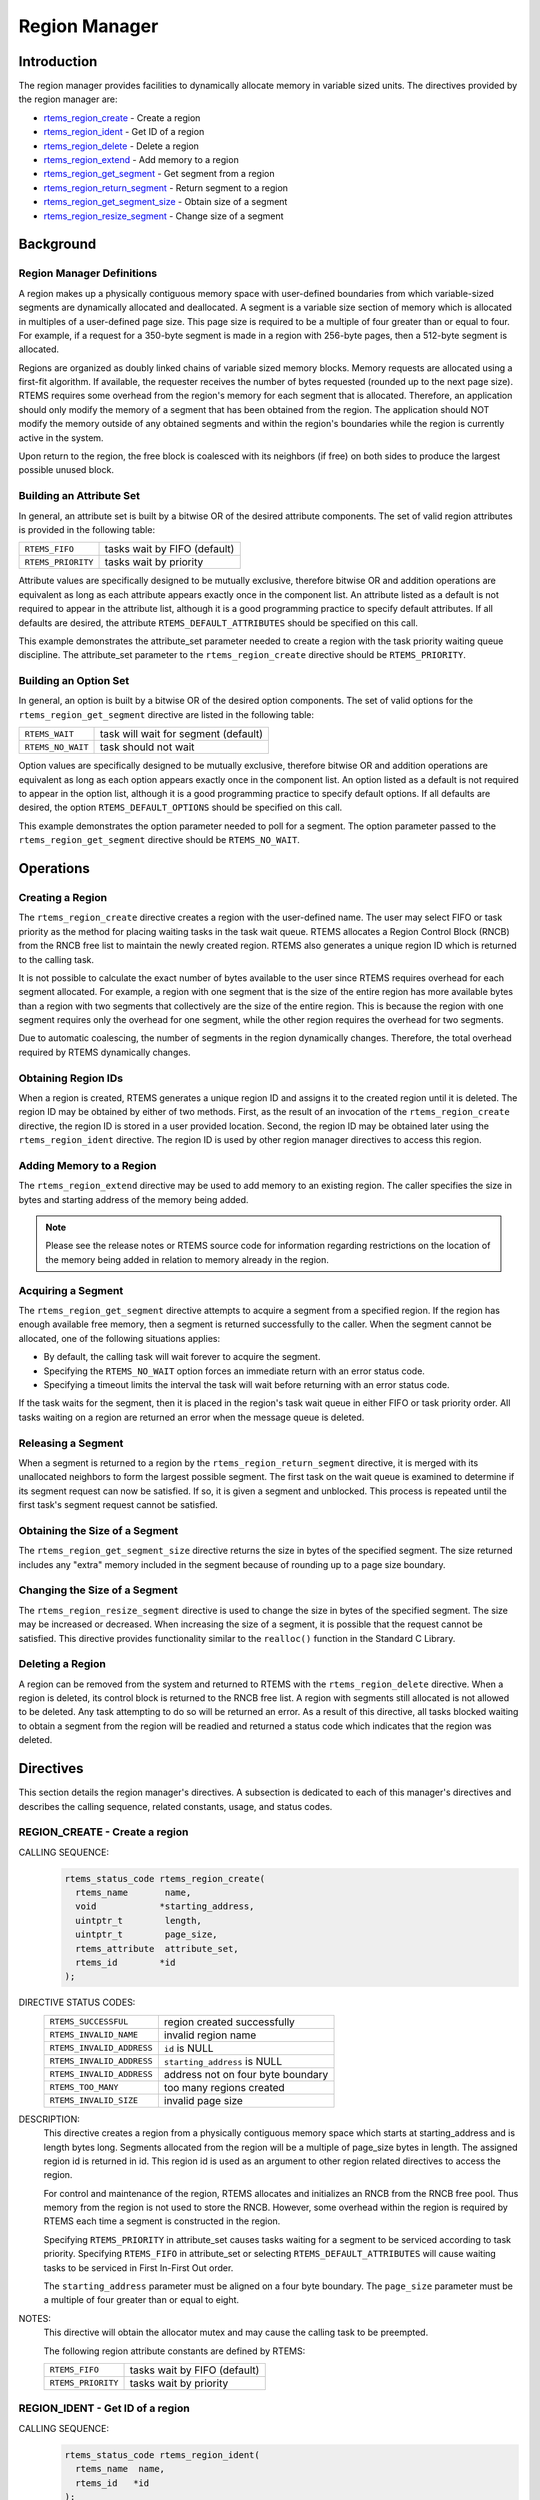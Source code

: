 .. comment SPDX-License-Identifier: CC-BY-SA-4.0

.. COMMENT: COPYRIGHT (c) 1988-2008.
.. COMMENT: On-Line Applications Research Corporation (OAR).
.. COMMENT: All rights reserved.

Region Manager
**************

.. index:: regions

Introduction
============

The region manager provides facilities to dynamically allocate memory in
variable sized units.  The directives provided by the region manager are:

- rtems_region_create_ - Create a region

- rtems_region_ident_ - Get ID of a region

- rtems_region_delete_ - Delete a region

- rtems_region_extend_ - Add memory to a region

- rtems_region_get_segment_ - Get segment from a region

- rtems_region_return_segment_ - Return segment to a region

- rtems_region_get_segment_size_ - Obtain size of a segment

- rtems_region_resize_segment_ - Change size of a segment

Background
==========

Region Manager Definitions
--------------------------
.. index:: region, definition
.. index:: segment, definition

A region makes up a physically contiguous memory space with user-defined
boundaries from which variable-sized segments are dynamically allocated and
deallocated.  A segment is a variable size section of memory which is allocated
in multiples of a user-defined page size.  This page size is required to be a
multiple of four greater than or equal to four.  For example, if a request for
a 350-byte segment is made in a region with 256-byte pages, then a 512-byte
segment is allocated.

Regions are organized as doubly linked chains of variable sized memory blocks.
Memory requests are allocated using a first-fit algorithm.  If available, the
requester receives the number of bytes requested (rounded up to the next page
size).  RTEMS requires some overhead from the region's memory for each segment
that is allocated.  Therefore, an application should only modify the memory of
a segment that has been obtained from the region.  The application should NOT
modify the memory outside of any obtained segments and within the region's
boundaries while the region is currently active in the system.

Upon return to the region, the free block is coalesced with its neighbors (if
free) on both sides to produce the largest possible unused block.

Building an Attribute Set
-------------------------
.. index:: region attribute set, building

In general, an attribute set is built by a bitwise OR of the desired attribute
components.  The set of valid region attributes is provided in the following
table:

.. list-table::
 :class: rtems-table

 * - ``RTEMS_FIFO``
   - tasks wait by FIFO (default)
 * - ``RTEMS_PRIORITY``
   - tasks wait by priority

Attribute values are specifically designed to be mutually exclusive, therefore
bitwise OR and addition operations are equivalent as long as each attribute
appears exactly once in the component list.  An attribute listed as a default
is not required to appear in the attribute list, although it is a good
programming practice to specify default attributes.  If all defaults are
desired, the attribute ``RTEMS_DEFAULT_ATTRIBUTES`` should be specified on this
call.

This example demonstrates the attribute_set parameter needed to create a region
with the task priority waiting queue discipline.  The attribute_set parameter
to the ``rtems_region_create`` directive should be ``RTEMS_PRIORITY``.

Building an Option Set
----------------------

In general, an option is built by a bitwise OR of the desired option
components.  The set of valid options for the ``rtems_region_get_segment``
directive are listed in the following table:

.. list-table::
 :class: rtems-table

 * - ``RTEMS_WAIT``
   - task will wait for segment (default)
 * - ``RTEMS_NO_WAIT``
   - task should not wait

Option values are specifically designed to be mutually exclusive, therefore
bitwise OR and addition operations are equivalent as long as each option
appears exactly once in the component list.  An option listed as a default is
not required to appear in the option list, although it is a good programming
practice to specify default options.  If all defaults are desired, the
option ``RTEMS_DEFAULT_OPTIONS`` should be specified on this call.

This example demonstrates the option parameter needed to poll for a segment.
The option parameter passed to the ``rtems_region_get_segment`` directive
should be ``RTEMS_NO_WAIT``.

Operations
==========

Creating a Region
-----------------

The ``rtems_region_create`` directive creates a region with the user-defined
name.  The user may select FIFO or task priority as the method for placing
waiting tasks in the task wait queue.  RTEMS allocates a Region Control Block
(RNCB) from the RNCB free list to maintain the newly created region.  RTEMS
also generates a unique region ID which is returned to the calling task.

It is not possible to calculate the exact number of bytes available to the user
since RTEMS requires overhead for each segment allocated.  For example, a
region with one segment that is the size of the entire region has more
available bytes than a region with two segments that collectively are the size
of the entire region.  This is because the region with one segment requires
only the overhead for one segment, while the other region requires the overhead
for two segments.

Due to automatic coalescing, the number of segments in the region dynamically
changes.  Therefore, the total overhead required by RTEMS dynamically changes.

Obtaining Region IDs
--------------------

When a region is created, RTEMS generates a unique region ID and assigns it to
the created region until it is deleted.  The region ID may be obtained by
either of two methods.  First, as the result of an invocation of the
``rtems_region_create`` directive, the region ID is stored in a user provided
location.  Second, the region ID may be obtained later using the
``rtems_region_ident`` directive.  The region ID is used by other region
manager directives to access this region.

Adding Memory to a Region
-------------------------

The ``rtems_region_extend`` directive may be used to add memory to an existing
region.  The caller specifies the size in bytes and starting address of the
memory being added.

.. note::

  Please see the release notes or RTEMS source code for information regarding
  restrictions on the location of the memory being added in relation to memory
  already in the region.

Acquiring a Segment
-------------------

The ``rtems_region_get_segment`` directive attempts to acquire a segment from a
specified region.  If the region has enough available free memory, then a
segment is returned successfully to the caller.  When the segment cannot be
allocated, one of the following situations applies:

- By default, the calling task will wait forever to acquire the segment.

- Specifying the ``RTEMS_NO_WAIT`` option forces an immediate return with an
  error status code.

- Specifying a timeout limits the interval the task will wait before returning
  with an error status code.

If the task waits for the segment, then it is placed in the region's task wait
queue in either FIFO or task priority order.  All tasks waiting on a region are
returned an error when the message queue is deleted.

Releasing a Segment
-------------------

When a segment is returned to a region by the ``rtems_region_return_segment``
directive, it is merged with its unallocated neighbors to form the largest
possible segment.  The first task on the wait queue is examined to determine if
its segment request can now be satisfied.  If so, it is given a segment and
unblocked.  This process is repeated until the first task's segment request
cannot be satisfied.

Obtaining the Size of a Segment
-------------------------------

The ``rtems_region_get_segment_size`` directive returns the size in bytes of
the specified segment.  The size returned includes any "extra" memory included
in the segment because of rounding up to a page size boundary.

Changing the Size of a Segment
------------------------------

The ``rtems_region_resize_segment`` directive is used to change the size in
bytes of the specified segment.  The size may be increased or decreased.  When
increasing the size of a segment, it is possible that the request cannot be
satisfied.  This directive provides functionality similar to the ``realloc()``
function in the Standard C Library.

Deleting a Region
-----------------

A region can be removed from the system and returned to RTEMS with the
``rtems_region_delete`` directive.  When a region is deleted, its control block
is returned to the RNCB free list.  A region with segments still allocated is
not allowed to be deleted.  Any task attempting to do so will be returned an
error.  As a result of this directive, all tasks blocked waiting to obtain a
segment from the region will be readied and returned a status code which
indicates that the region was deleted.

Directives
==========

This section details the region manager's directives.  A subsection is
dedicated to each of this manager's directives and describes the calling
sequence, related constants, usage, and status codes.

.. raw:: latex

   \clearpage

.. _rtems_region_create:

REGION_CREATE - Create a region
-------------------------------
.. index:: create a region
CALLING SEQUENCE:
    .. code-block:: c

        rtems_status_code rtems_region_create(
          rtems_name       name,
          void            *starting_address,
          uintptr_t        length,
          uintptr_t        page_size,
          rtems_attribute  attribute_set,
          rtems_id        *id
        );

DIRECTIVE STATUS CODES:
    .. list-table::
     :class: rtems-table

     * - ``RTEMS_SUCCESSFUL``
       - region created successfully
     * - ``RTEMS_INVALID_NAME``
       - invalid region name
     * - ``RTEMS_INVALID_ADDRESS``
       - ``id`` is NULL
     * - ``RTEMS_INVALID_ADDRESS``
       - ``starting_address`` is NULL
     * - ``RTEMS_INVALID_ADDRESS``
       - address not on four byte boundary
     * - ``RTEMS_TOO_MANY``
       - too many regions created
     * - ``RTEMS_INVALID_SIZE``
       - invalid page size

DESCRIPTION:
    This directive creates a region from a physically contiguous memory space
    which starts at starting_address and is length bytes long.  Segments
    allocated from the region will be a multiple of page_size bytes in length.
    The assigned region id is returned in id.  This region id is used as an
    argument to other region related directives to access the region.

    For control and maintenance of the region, RTEMS allocates and initializes
    an RNCB from the RNCB free pool.  Thus memory from the region is not used
    to store the RNCB.  However, some overhead within the region is required by
    RTEMS each time a segment is constructed in the region.

    Specifying ``RTEMS_PRIORITY`` in attribute_set causes tasks waiting for a
    segment to be serviced according to task priority.  Specifying
    ``RTEMS_FIFO`` in attribute_set or selecting ``RTEMS_DEFAULT_ATTRIBUTES``
    will cause waiting tasks to be serviced in First In-First Out order.

    The ``starting_address`` parameter must be aligned on a four byte boundary.
    The ``page_size`` parameter must be a multiple of four greater than or
    equal to eight.

NOTES:
    This directive will obtain the allocator mutex and may cause the calling
    task to be preempted.

    The following region attribute constants are defined by RTEMS:

    .. list-table::
     :class: rtems-table

     * - ``RTEMS_FIFO``
       - tasks wait by FIFO (default)
     * - ``RTEMS_PRIORITY``
       - tasks wait by priority

.. raw:: latex

   \clearpage

.. _rtems_region_ident:

REGION_IDENT - Get ID of a region
---------------------------------
.. index:: get ID of a region
.. index:: obtain ID of a region
.. index:: rtems_region_ident

CALLING SEQUENCE:
    .. code-block:: c

        rtems_status_code rtems_region_ident(
          rtems_name  name,
          rtems_id   *id
        );

DIRECTIVE STATUS CODES:
    .. list-table::
     :class: rtems-table

     * - ``RTEMS_SUCCESSFUL``
       - region identified successfully
     * - ``RTEMS_INVALID_ADDRESS``
       - ``id`` is NULL
     * - ``RTEMS_INVALID_NAME``
       - region name not found

DESCRIPTION:

    This directive obtains the region id associated with the region name to be
    acquired.  If the region name is not unique, then the region id will match
    one of the regions with that name.  However, this region id is not
    guaranteed to correspond to the desired region.  The region id is used to
    access this region in other region manager directives.

NOTES:
    This directive will not cause the running task to be preempted.

.. raw:: latex

   \clearpage

.. _rtems_region_delete:

REGION_DELETE - Delete a region
-------------------------------
.. index:: delete a region
.. index:: rtems_region_delete

CALLING SEQUENCE:
    .. code-block:: c

        rtems_status_code rtems_region_delete(
          rtems_id id
        );

DIRECTIVE STATUS CODES:
    .. list-table::
     :class: rtems-table

     * - ``RTEMS_SUCCESSFUL``
       - region deleted successfully
     * - ``RTEMS_INVALID_ID``
       - invalid region id
     * - ``RTEMS_RESOURCE_IN_USE``
       - segments still in use

DESCRIPTION:
    This directive deletes the region specified by id.  The region cannot be
    deleted if any of its segments are still allocated.  The RNCB for the
    deleted region is reclaimed by RTEMS.

NOTES:
    This directive will obtain the allocator mutex and may cause the calling
    task to be preempted.

    The calling task does not have to be the task that created the region.  Any
    local task that knows the region id can delete the region.

.. raw:: latex

   \clearpage

.. _rtems_region_extend:

REGION_EXTEND - Add memory to a region
--------------------------------------
.. index:: add memory to a region
.. index:: region, add memory
.. index:: rtems_region_extend

CALLING SEQUENCE:
    .. code-block:: c

        rtems_status_code rtems_region_extend(
          rtems_id   id,
          void      *starting_address,
          uintptr_t  length
        );

DIRECTIVE STATUS CODES:
    .. list-table::
     :class: rtems-table

     * - ``RTEMS_SUCCESSFUL``
       - region extended successfully
     * - ``RTEMS_INVALID_ADDRESS``
       - ``starting_address`` is NULL
     * - ``RTEMS_INVALID_ID``
       - invalid region id
     * - ``RTEMS_INVALID_ADDRESS``
       - invalid address of area to add

DESCRIPTION:
    This directive adds the memory which starts at starting_address for length
    bytes to the region specified by id.

NOTES:
    This directive will obtain the allocator mutex and may cause the calling
    task to be preempted.

    The calling task does not have to be the task that created the region.  Any
    local task that knows the region id can extend the region.

.. raw:: latex

   \clearpage

.. _rtems_region_get_segment:

REGION_GET_SEGMENT - Get segment from a region
----------------------------------------------
.. index:: get segment from region
.. index:: rtems_region_get_segment

CALLING SEQUENCE:
    .. code-block:: c

        rtems_status_code rtems_region_get_segment(
          rtems_id         id,
          uintptr_t        size,
          rtems_option     option_set,
          rtems_interval   timeout,
          void           **segment
        );

DIRECTIVE STATUS CODES:
    .. list-table::
     :class: rtems-table

     * - ``RTEMS_SUCCESSFUL``
       - segment obtained successfully
     * - ``RTEMS_INVALID_ADDRESS``
       - ``segment`` is NULL
     * - ``RTEMS_INVALID_ID``
       - invalid region id
     * - ``RTEMS_INVALID_SIZE``
       - request is for zero bytes or exceeds the size of maximum segment which is
         possible for this region
     * - ``RTEMS_UNSATISFIED``
       - segment of requested size not available
     * - ``RTEMS_TIMEOUT``
       - timed out waiting for segment
     * - ``RTEMS_OBJECT_WAS_DELETED``
       - region deleted while waiting

DESCRIPTION:
    This directive obtains a variable size segment from the region specified by
    ``id``.  The address of the allocated segment is returned in segment.  The
    ``RTEMS_WAIT`` and ``RTEMS_NO_WAIT`` components of the options parameter
    are used to specify whether the calling tasks wish to wait for a segment to
    become available or return immediately if no segment is available.  For
    either option, if a sufficiently sized segment is available, then the
    segment is successfully acquired by returning immediately with the
    ``RTEMS_SUCCESSFUL`` status code.

    If the calling task chooses to return immediately and a segment large
    enough is not available, then an error code indicating this fact is
    returned.  If the calling task chooses to wait for the segment and a
    segment large enough is not available, then the calling task is placed on
    the region's segment wait queue and blocked.  If the region was created
    with the ``RTEMS_PRIORITY`` option, then the calling task is inserted into
    the wait queue according to its priority.  However, if the region was
    created with the ``RTEMS_FIFO`` option, then the calling task is placed at
    the rear of the wait queue.

    The timeout parameter specifies the maximum interval that a task is willing
    to wait to obtain a segment.  If timeout is set to ``RTEMS_NO_TIMEOUT``,
    then the calling task will wait forever.

NOTES:
    This directive will obtain the allocator mutex and may cause the calling
    task to be preempted.

    The actual length of the allocated segment may be larger than the requested
    size because a segment size is always a multiple of the region's page size.

    The following segment acquisition option constants are defined by RTEMS:

    .. list-table::
     :class: rtems-table

     * - ``RTEMS_WAIT``
       - task will wait for segment (default)
     * - ``RTEMS_NO_WAIT``
       - task should not wait

    A clock tick is required to support the timeout functionality of this
    directive.

.. raw:: latex

   \clearpage

.. _rtems_region_return_segment:

REGION_RETURN_SEGMENT - Return segment to a region
--------------------------------------------------
.. index:: return segment to region
.. index:: rtems_region_return_segment

CALLING SEQUENCE:
    .. code-block:: c

        rtems_status_code rtems_region_return_segment(
          rtems_id  id,
          void     *segment
        );

DIRECTIVE STATUS CODES:
    .. list-table::
     :class: rtems-table

     * - ``RTEMS_SUCCESSFUL``
       - segment returned successfully
     * - ``RTEMS_INVALID_ADDRESS``
       - ``segment`` is NULL
     * - ``RTEMS_INVALID_ID``
       - invalid region id
     * - ``RTEMS_INVALID_ADDRESS``
       - segment address not in region

DESCRIPTION:
    This directive returns the segment specified by segment to the region
    specified by id.  The returned segment is merged with its neighbors to form
    the largest possible segment.  The first task on the wait queue is examined
    to determine if its segment request can now be satisfied.  If so, it is
    given a segment and unblocked.  This process is repeated until the first
    task's segment request cannot be satisfied.

NOTES:
    This directive will cause the calling task to be preempted if one or more
    local tasks are waiting for a segment and the following conditions exist:

    - a waiting task has a higher priority than the calling task

    - the size of the segment required by the waiting task is less than or
      equal to the size of the segment returned.

.. raw:: latex

   \clearpage

.. _rtems_region_get_segment_size:

REGION_GET_SEGMENT_SIZE - Obtain size of a segment
--------------------------------------------------
.. index:: get size of segment
.. index:: rtems_region_get_segment_size

CALLING SEQUENCE:
    .. code-block:: c

        rtems_status_code rtems_region_get_segment_size(
          rtems_id   id,
          void      *segment,
          uintptr_t *size
        );

DIRECTIVE STATUS CODES:
    .. list-table::
     :class: rtems-table

     * - ``RTEMS_SUCCESSFUL``
       - segment obtained successfully
     * - ``RTEMS_INVALID_ADDRESS``
       - ``segment`` is NULL
     * - ``RTEMS_INVALID_ADDRESS``
       - ``size`` is NULL
     * - ``RTEMS_INVALID_ID``
       - invalid region id
     * - ``RTEMS_INVALID_ADDRESS``
       - segment address not in region

DESCRIPTION:
    This directive obtains the size in bytes of the specified segment.

NOTES:
    The actual length of the allocated segment may be larger than the requested
    size because a segment size is always a multiple of the region's page size.

.. raw:: latex

   \clearpage

.. _rtems_region_resize_segment:

REGION_RESIZE_SEGMENT - Change size of a segment
------------------------------------------------
.. index:: resize segment
.. index:: rtems_region_resize_segment

CALLING SEQUENCE:
    .. code-block:: c

        rtems_status_code rtems_region_resize_segment(
          rtems_id   id,
          void      *segment,
          uintptr_t  new_size,
          uintptr_t *old_size
        );

DIRECTIVE STATUS CODES:
    .. list-table::
     :class: rtems-table

     * - ``RTEMS_SUCCESSFUL``
       - segment obtained successfully
     * - ``RTEMS_INVALID_ADDRESS``
       - ``segment`` is NULL
     * - ``RTEMS_INVALID_ADDRESS``
       - ``old_size`` is NULL
     * - ``RTEMS_INVALID_ID``
       - invalid region id
     * - ``RTEMS_INVALID_ADDRESS``
       - segment address not in region
     * - ``RTEMS_UNSATISFIED``
       - unable to make segment larger

DESCRIPTION:
    This directive is used to increase or decrease the size of a segment.  When
    increasing the size of a segment, it is possible that there is not memory
    available contiguous to the segment.  In this case, the request is
    unsatisfied.

NOTES:
    This directive will obtain the allocator mutex and may cause the calling
    task to be preempted.

    If an attempt to increase the size of a segment fails, then the application
    may want to allocate a new segment of the desired size, copy the contents
    of the original segment to the new, larger segment and then return the
    original segment.
